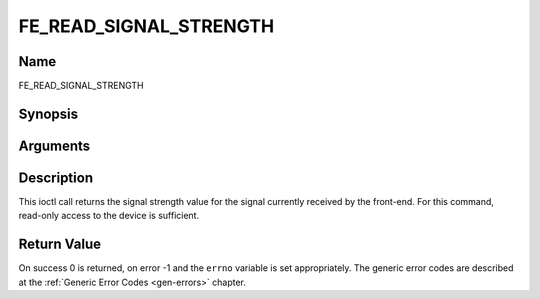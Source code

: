 .. -*- coding: utf-8; mode: rst -*-

.. _FE_READ_SIGNAL_STRENGTH:

***********************
FE_READ_SIGNAL_STRENGTH
***********************

Name
====

FE_READ_SIGNAL_STRENGTH


Synopsis
========

.. cpp:function:: int ioctl( int fd, int request = FE_READ_SIGNAL_STRENGTH, uint16_t *strength)


Arguments
=========

.. flat-table::
    :header-rows:  0
    :stub-columns: 0


    -  .. row 1

       -  int fd

       -  File descriptor returned by a previous call to open().

    -  .. row 2

       -  int request

       -  Equals
	  :ref:`FE_READ_SIGNAL_STRENGTH`
	  for this command.

    -  .. row 3

       -  uint16_t \*strength

       -  The signal strength value is stored into \*strength.


Description
===========

This ioctl call returns the signal strength value for the signal
currently received by the front-end. For this command, read-only access
to the device is sufficient.


Return Value
============

On success 0 is returned, on error -1 and the ``errno`` variable is set
appropriately. The generic error codes are described at the
:ref:`Generic Error Codes <gen-errors>` chapter.
